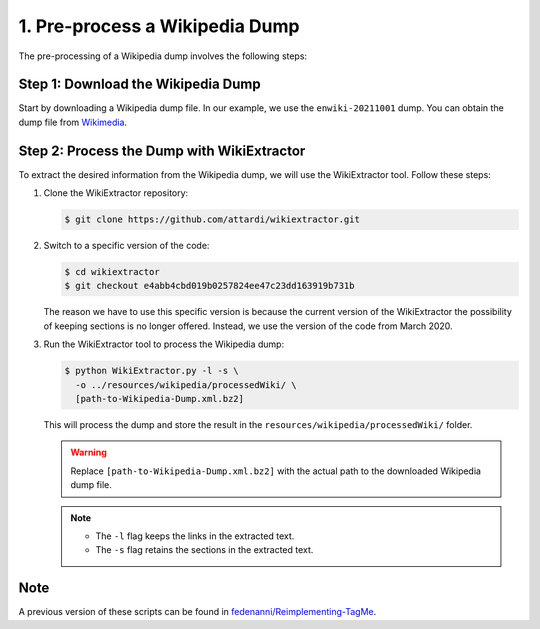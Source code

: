 1. Pre-process a Wikipedia Dump
===============================

The pre-processing of a Wikipedia dump involves the following steps:

Step 1: Download the Wikipedia Dump
-----------------------------------

Start by downloading a Wikipedia dump file. In our example, we use the
``enwiki-20211001`` dump. You can obtain the dump file from
`Wikimedia <https://dumps.wikimedia.org/enwiki>`_.

Step 2: Process the Dump with WikiExtractor
-------------------------------------------

To extract the desired information from the Wikipedia dump, we will use the
WikiExtractor tool. Follow these steps:

#. Clone the WikiExtractor repository:

   .. code-block:: bash

       $ git clone https://github.com/attardi/wikiextractor.git

#. Switch to a specific version of the code:

   .. code-block:: bash

       $ cd wikiextractor
       $ git checkout e4abb4cbd019b0257824ee47c23dd163919b731b

   The reason we have to use this specific version is because the current
   version of the WikiExtractor the possibility of keeping sections is no
   longer offered. Instead, we use the version of the code from March 2020.

#. Run the WikiExtractor tool to process the Wikipedia dump:

   .. code-block:: bash

       $ python WikiExtractor.py -l -s \
         -o ../resources/wikipedia/processedWiki/ \
         [path-to-Wikipedia-Dump.xml.bz2]
   
   This will process the dump and store the result in the
   ``resources/wikipedia/processedWiki/`` folder.

   .. warning::

       Replace ``[path-to-Wikipedia-Dump.xml.bz2]`` with the actual path to
       the downloaded Wikipedia dump file.

   .. note::
       * The ``-l`` flag keeps the links in the extracted text.
       * The ``-s`` flag retains the sections in the extracted text.

Note
----

A previous version of these scripts can be found in
`fedenanni/Reimplementing-TagMe <https://github.com/fedenanni/Reimplementing-TagMe>`_.
